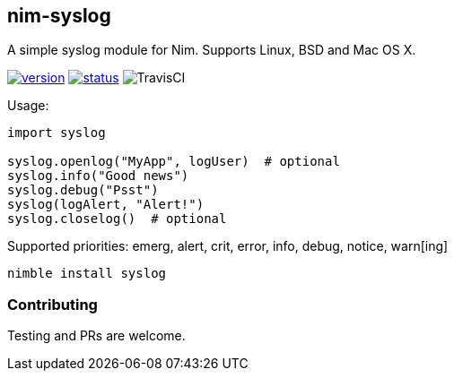 ## nim-syslog

A simple syslog module for Nim. Supports Linux, BSD and Mac OS X.

image:https://circleci-tkn.rhcloud.com/api/v1/project/FedericoCeratto/packages/tree/circleci/latest/artifacts/syslog.version.svg[version,link="https://circleci-tkn.rhcloud.com/api/v1/project/FedericoCeratto/packages/tree/circleci/latest/artifacts/syslog.html"]
image:https://circleci-tkn.rhcloud.com/api/v1/project/FedericoCeratto/packages/tree/circleci/latest/artifacts/syslog.svg[status,link="https://circleci-tkn.rhcloud.com/api/v1/project/FedericoCeratto/packages/tree/circleci/latest/artifacts/syslog.html"]
image:https://api.travis-ci.org/FedericoCeratto/nim-syslog.svg?branch=master[TravisCI]


Usage:

[source,nim]
----
import syslog

syslog.openlog("MyApp", logUser)  # optional
syslog.info("Good news")
syslog.debug("Psst")
syslog(logAlert, "Alert!")
syslog.closelog()  # optional
----

Supported priorities: emerg, alert, crit, error, info, debug, notice, warn[ing]

[source,bash]
----
nimble install syslog
----

### Contributing

Testing and PRs are welcome.
